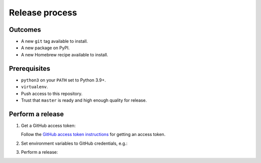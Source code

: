 Release process
===============

Outcomes
~~~~~~~~

* A new ``git`` tag available to install.
* A new package on PyPI.
* A new Homebrew recipe available to install.

Prerequisites
~~~~~~~~~~~~~

* ``python3`` on your ``PATH`` set to Python 3.9+.
* ``virtualenv``.
* Push access to this repository.
* Trust that ``master`` is ready and high enough quality for release.

Perform a release
~~~~~~~~~~~~~~~~~

#. Get a GitHub access token:

   Follow the `GitHub access token instructions`_ for getting an access token.

#. Set environment variables to GitHub credentials, e.g.:

   .. prompt:: bash

      export GITHUB_TOKEN=75c72ad718d9c346c13d30ce762f121647b502414

#. Perform a release:

   .. prompt:: bash
      :substitutions:

      export GITHUB_OWNER=|github-owner|
      export GITHUB_REPOSITORY_NAME=|github-repository|
      curl https://raw.githubusercontent.com/"$GITHUB_OWNER"/"$GITHUB_REPOSITORY_NAME"/master/admin/release.sh | bash

.. _GitHub access token instructions: https://help.github.com/en/github/authenticating-to-github/creating-a-personal-access-token-for-the-command-line/
